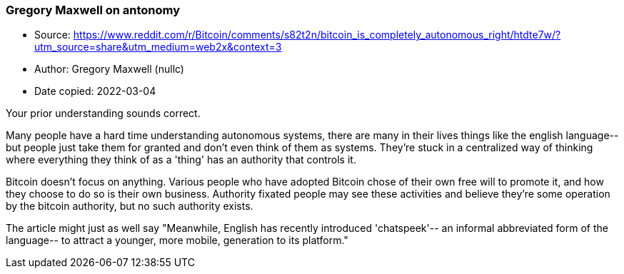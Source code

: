 === Gregory Maxwell on antonomy

****

* Source: https://www.reddit.com/r/Bitcoin/comments/s82t2n/bitcoin_is_completely_autonomous_right/htdte7w/?utm_source=share&utm_medium=web2x&context=3
* Author: Gregory Maxwell (nullc)
* Date copied: 2022-03-04
****

Your prior understanding sounds correct.

Many people have a hard time understanding autonomous systems, there are many in their lives things like the english language-- but people just take them for granted and don't even think of them as systems. They're stuck in a centralized way of thinking where everything they think of as a 'thing' has an authority that controls it.

Bitcoin doesn't focus on anything. Various people who have adopted Bitcoin chose of their own free will to promote it, and how they choose to do so is their own business. Authority fixated people may see these activities and believe they're some operation by the bitcoin authority, but no such authority exists.

The article might just as well say "Meanwhile, English has recently introduced 'chatspeek'-- an informal abbreviated form of the language-- to attract a younger, more mobile, generation to its platform."
